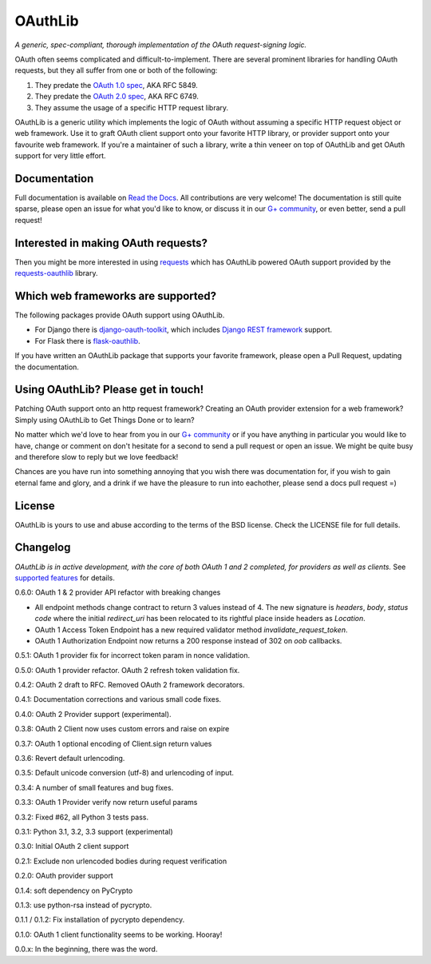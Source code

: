 OAuthLib
========

*A generic, spec-compliant, thorough implementation of the OAuth request-signing
logic.*

.. image:: https://travis-ci.org/idan/oauthlib.png?branch=master
  :target: https://travis-ci.org/idan/oauthlib
.. image:: https://coveralls.io/repos/idan/oauthlib/badge.png?branch=master
  :target: https://coveralls.io/r/idan/oauthlib


OAuth often seems complicated and difficult-to-implement. There are several
prominent libraries for handling OAuth requests, but they all suffer from one or
both of the following:

1. They predate the `OAuth 1.0 spec`_, AKA RFC 5849.
2. They predate the `OAuth 2.0 spec`_, AKA RFC 6749.
3. They assume the usage of a specific HTTP request library.

.. _`OAuth 1.0 spec`: http://tools.ietf.org/html/rfc5849
.. _`OAuth 2.0 spec`: http://tools.ietf.org/html/rfc6749

OAuthLib is a generic utility which implements the logic of OAuth without
assuming a specific HTTP request object or web framework. Use it to graft OAuth
client support onto your favorite HTTP library, or provider support onto your
favourite web framework. If you're a maintainer of such a library, write a thin
veneer on top of OAuthLib and get OAuth support for very little effort.


Documentation
--------------

Full documentation is available on `Read the Docs`_. All contributions are very
welcome! The documentation is still quite sparse, please open an issue for what
you'd like to know, or discuss it in our `G+ community`_, or even better, send a
pull request!

.. _`G+ community`: https://plus.google.com/communities/101889017375384052571
.. _`Read the Docs`: https://oauthlib.readthedocs.org/en/latest/index.html

Interested in making OAuth requests?
------------------------------------

Then you might be more interested in using `requests`_ which has OAuthLib
powered OAuth support provided by the `requests-oauthlib`_ library.

.. _`requests`: https://github.com/kennethreitz/requests
.. _`requests-oauthlib`: https://github.com/requests/requests-oauthlib

Which web frameworks are supported?
-----------------------------------

The following packages provide OAuth support using OAuthLib.

- For Django there is `django-oauth-toolkit`_, which includes `Django REST framework`_ support.
- For Flask there is `flask-oauthlib`_.

If you have written an OAuthLib package that supports your favorite framework,
please open a Pull Request, updating the documentation.

.. _`django-oauth-toolkit`: https://github.com/evonove/django-oauth-toolkit
.. _`flask-oauthlib`: https://github.com/lepture/flask-oauthlib
.. _`Django REST framework`: http://django-rest-framework.org

Using OAuthLib? Please get in touch!
------------------------------------
Patching OAuth support onto an http request framework? Creating an OAuth
provider extension for a web framework? Simply using OAuthLib to Get Things Done
or to learn?

No matter which we'd love to hear from you in our `G+ community`_ or if you have
anything in particular you would like to have, change or comment on don't
hesitate for a second to send a pull request or open an issue. We might be quite
busy and therefore slow to reply but we love feedback!

Chances are you have run into something annoying that you wish there was
documentation for, if you wish to gain eternal fame and glory, and a drink if we
have the pleasure to run into eachother, please send a docs pull request =)

.. _`G+ community`: https://plus.google.com/communities/101889017375384052571

License
-------

OAuthLib is yours to use and abuse according to the terms of the BSD license.
Check the LICENSE file for full details.

Changelog
---------

*OAuthLib is in active development, with the core of both OAuth 1 and 2
completed, for providers as well as clients.* See `supported features`_ for
details.

.. _`supported features`: http://oauthlib.readthedocs.org/en/latest/feature_matrix.html

0.6.0: OAuth 1 & 2 provider API refactor with breaking changes

* All endpoint methods change contract to return 3 values instead of 4. The new
  signature is `headers`, `body`, `status code` where the initial `redirect_uri`
  has been relocated to its rightful place inside headers as `Location`.

* OAuth 1 Access Token Endpoint has a new required validator method 
  `invalidate_request_token`.

* OAuth 1 Authorization Endpoint now returns a 200 response instead of 302 on
  `oob` callbacks. 

0.5.1: OAuth 1 provider fix for incorrect token param in nonce validation.

0.5.0: OAuth 1 provider refactor. OAuth 2 refresh token validation fix.

0.4.2: OAuth 2 draft to RFC. Removed OAuth 2 framework decorators.

0.4.1: Documentation corrections and various small code fixes.

0.4.0: OAuth 2 Provider support (experimental).

0.3.8: OAuth 2 Client now uses custom errors and raise on expire

0.3.7: OAuth 1 optional encoding of Client.sign return values

0.3.6: Revert default urlencoding.

0.3.5: Default unicode conversion (utf-8) and urlencoding of input.

0.3.4: A number of small features and bug fixes.

0.3.3: OAuth 1 Provider verify now return useful params

0.3.2: Fixed #62, all Python 3 tests pass.

0.3.1: Python 3.1, 3.2, 3.3 support (experimental)

0.3.0: Initial OAuth 2 client support

0.2.1: Exclude non urlencoded bodies during request verification

0.2.0: OAuth provider support

0.1.4: soft dependency on PyCrypto

0.1.3: use python-rsa instead of pycrypto.

0.1.1 / 0.1.2: Fix installation of pycrypto dependency.

0.1.0: OAuth 1 client functionality seems to be working. Hooray!

0.0.x: In the beginning, there was the word.
